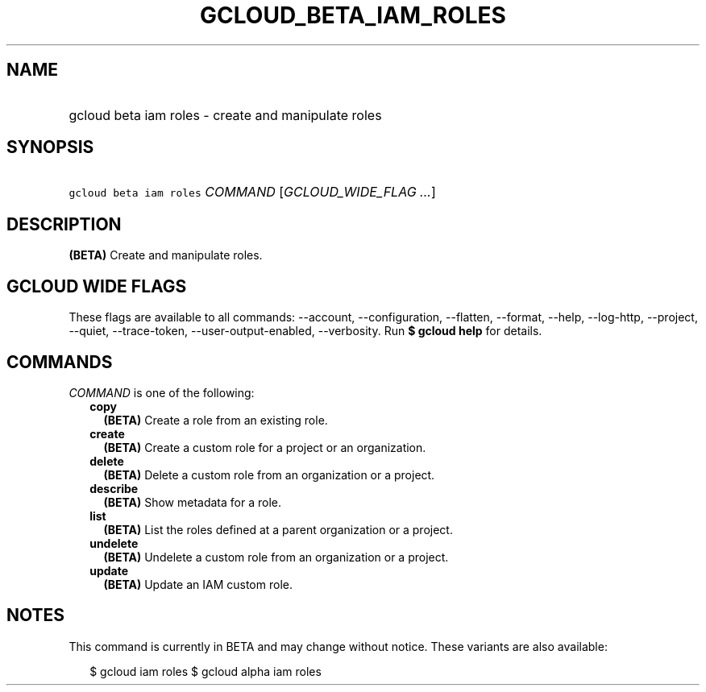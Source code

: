 
.TH "GCLOUD_BETA_IAM_ROLES" 1



.SH "NAME"
.HP
gcloud beta iam roles \- create and manipulate roles



.SH "SYNOPSIS"
.HP
\f5gcloud beta iam roles\fR \fICOMMAND\fR [\fIGCLOUD_WIDE_FLAG\ ...\fR]



.SH "DESCRIPTION"

\fB(BETA)\fR Create and manipulate roles.



.SH "GCLOUD WIDE FLAGS"

These flags are available to all commands: \-\-account, \-\-configuration,
\-\-flatten, \-\-format, \-\-help, \-\-log\-http, \-\-project, \-\-quiet,
\-\-trace\-token, \-\-user\-output\-enabled, \-\-verbosity. Run \fB$ gcloud
help\fR for details.



.SH "COMMANDS"

\f5\fICOMMAND\fR\fR is one of the following:

.RS 2m
.TP 2m
\fBcopy\fR
\fB(BETA)\fR Create a role from an existing role.

.TP 2m
\fBcreate\fR
\fB(BETA)\fR Create a custom role for a project or an organization.

.TP 2m
\fBdelete\fR
\fB(BETA)\fR Delete a custom role from an organization or a project.

.TP 2m
\fBdescribe\fR
\fB(BETA)\fR Show metadata for a role.

.TP 2m
\fBlist\fR
\fB(BETA)\fR List the roles defined at a parent organization or a project.

.TP 2m
\fBundelete\fR
\fB(BETA)\fR Undelete a custom role from an organization or a project.

.TP 2m
\fBupdate\fR
\fB(BETA)\fR Update an IAM custom role.


.RE
.sp

.SH "NOTES"

This command is currently in BETA and may change without notice. These variants
are also available:

.RS 2m
$ gcloud iam roles
$ gcloud alpha iam roles
.RE

